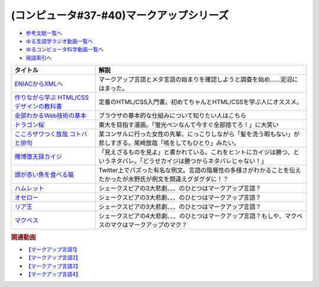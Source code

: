 .. _マークアップシリーズ参考文献:

.. :ref:`参考文献:マークアップシリーズ <マークアップシリーズ参考文献>`

(コンピュータ#37-#40)マークアップシリーズ
===================================================================================================

* `参考文献一覧へ </reference/>`_ 
* `ゆる言語学ラジオ動画一覧へ </videos/yurugengo_radio_list.html>`_ 
* `ゆるコンピュータ科学動画一覧へ </videos/yurucomputer_radio_list.html>`_ 
* `用語索引へ </genindex.html>`_ 

.. raw:: html

  <!--ENIACからXMLへ--><a href="https://www.amazon.co.jp/ENIAC%E3%81%8B%E3%82%89XML%E3%81%B8-%E5%85%83XML%E3%83%A6%E3%83%BC%E3%82%B6%E3%83%BC%E3%82%B0%E3%83%AB%E3%83%BC%E3%83%97%E4%BC%9A%E9%95%B7%E3%81%8C%E8%AA%9E%E3%82%8B%E3%83%9E%E3%83%BC%E3%82%AF%E3%82%A2%E3%83%83%E3%83%97%E8%A8%80%E8%AA%9E%E3%81%A8%E3%83%A1%E3%82%BF%E8%A8%80%E8%AA%9E%E3%81%AE%E6%AD%B4%E5%8F%B2-%E5%B7%9D%E4%BF%A3-%E6%99%B6-ebook/dp/B08MJ7L9D7?&linkCode=li1&tag=takaoutputblo-22&linkId=f428f9d89a3ec81b1c01a955e96830ae&language=ja_JP&ref_=as_li_ss_il" target="_blank"><img border="0" src="//ws-fe.amazon-adsystem.com/widgets/q?_encoding=UTF8&ASIN=B08MJ7L9D7&Format=_SL110_&ID=AsinImage&MarketPlace=JP&ServiceVersion=20070822&WS=1&tag=takaoutputblo-22&language=ja_JP" ></a><img src="https://ir-jp.amazon-adsystem.com/e/ir?t=takaoutputblo-22&language=ja_JP&l=li1&o=9&a=B08MJ7L9D7" width="1" height="1" border="0" alt="" style="border:none !important; margin:0px !important;" />
  <!--作りながら学ぶ HTML/CSSデザインの教科書--><a href="https://www.amazon.co.jp/%E4%BD%9C%E3%82%8A%E3%81%AA%E3%81%8C%E3%82%89%E5%AD%A6%E3%81%B6-HTML-CSS%E3%83%87%E3%82%B6%E3%82%A4%E3%83%B3%E3%81%AE%E6%95%99%E7%A7%91%E6%9B%B8-%E9%AB%98%E6%A9%8B-%E6%9C%8B%E4%BB%A3-ebook/dp/B00IP549C2?__mk_ja_JP=%E3%82%AB%E3%82%BF%E3%82%AB%E3%83%8A&crid=3LXOCKAGQNV3K&keywords=%E4%BD%9C%E3%82%8A%E3%81%AA%E3%81%8C%E3%82%89%E5%AD%A6%E3%81%B6+HTML%2FCSS%E3%83%87%E3%82%B6%E3%82%A4%E3%83%B3%E3%81%AE%E6%95%99%E7%A7%91%E6%9B%B8&qid=1662858310&s=digital-text&sprefix=%E4%BD%9C%E3%82%8A%E3%81%AA%E3%81%8C%E3%82%89%E5%AD%A6%E3%81%B6+html%2Fcss%E3%83%87%E3%82%B6%E3%82%A4%E3%83%B3%E3%81%AE%E6%95%99%E7%A7%91%E6%9B%B8%2Cdigital-text%2C142&sr=1-1&linkCode=li1&tag=takaoutputblo-22&linkId=fac0f1d7655f1bb2707d13567b077c29&language=ja_JP&ref_=as_li_ss_il" target="_blank"><img border="0" src="//ws-fe.amazon-adsystem.com/widgets/q?_encoding=UTF8&ASIN=B00IP549C2&Format=_SL110_&ID=AsinImage&MarketPlace=JP&ServiceVersion=20070822&WS=1&tag=takaoutputblo-22&language=ja_JP" ></a><img src="https://ir-jp.amazon-adsystem.com/e/ir?t=takaoutputblo-22&language=ja_JP&l=li1&o=9&a=B00IP549C2" width="1" height="1" border="0" alt="" style="border:none !important; margin:0px !important;" />
  <!--全部わかるWeb技術の基本--><a href="https://www.amazon.co.jp/%E3%82%A4%E3%83%A9%E3%82%B9%E3%83%88%E5%9B%B3%E8%A7%A3%E5%BC%8F-%E3%81%93%E3%81%AE%E4%B8%80%E5%86%8A%E3%81%A7%E5%85%A8%E9%83%A8%E3%82%8F%E3%81%8B%E3%82%8BWeb%E6%8A%80%E8%A1%93%E3%81%AE%E5%9F%BA%E6%9C%AC-%E5%B0%8F%E6%9E%97-%E6%81%AD%E5%B9%B3-ebook/dp/B06XNMMC9S?__mk_ja_JP=%E3%82%AB%E3%82%BF%E3%82%AB%E3%83%8A&crid=2BWI936ZOBBTL&keywords=WEB+%E4%BB%95%E7%B5%84%E3%81%BF&qid=1662790262&sprefix=web+%E4%BB%95%E7%B5%84%E3%81%BF%2Caps%2C186&sr=8-2&linkCode=li1&tag=takaoutputblo-22&linkId=78724a9eeafd5b822fb3d97ad9d64da4&language=ja_JP&ref_=as_li_ss_il" target="_blank"><img border="0" src="//ws-fe.amazon-adsystem.com/widgets/q?_encoding=UTF8&ASIN=B06XNMMC9S&Format=_SL110_&ID=AsinImage&MarketPlace=JP&ServiceVersion=20070822&WS=1&tag=takaoutputblo-22&language=ja_JP" ></a><img src="https://ir-jp.amazon-adsystem.com/e/ir?t=takaoutputblo-22&language=ja_JP&l=li1&o=9&a=B06XNMMC9S" width="1" height="1" border="0" alt="" style="border:none !important; margin:0px !important;" />
  <!--ドラゴン桜--><a href="https://www.amazon.co.jp/%E3%83%89%E3%83%A9%E3%82%B4%E3%83%B3%E6%A1%9C-%E5%85%A821%E5%B7%BB%E5%AE%8C%E7%B5%90%E3%82%BB%E3%83%83%E3%83%88-%E3%83%A2%E3%83%BC%E3%83%8B%E3%83%B3%E3%82%B0KC-%E4%B8%89%E7%94%B0%E7%B4%80%E6%88%BF/dp/B002DEKF88?__mk_ja_JP=%E3%82%AB%E3%82%BF%E3%82%AB%E3%83%8A&crid=3D5YVXDD4BKLR&keywords=%E3%83%89%E3%83%A9%E3%82%B4%E3%83%B3%E6%A1%9C&qid=1662037809&sprefix=%E3%83%89%E3%83%A9%E3%82%B4%E3%83%B3%E6%A1%9C%2Caps%2C294&sr=8-6&linkCode=li1&tag=takaoutputblo-22&linkId=eac2aaa1c8b42fb087e0266bc7e903c2&language=ja_JP&ref_=as_li_ss_il" target="_blank"><img border="0" src="//ws-fe.amazon-adsystem.com/widgets/q?_encoding=UTF8&ASIN=B002DEKF88&Format=_SL110_&ID=AsinImage&MarketPlace=JP&ServiceVersion=20070822&WS=1&tag=takaoutputblo-22&language=ja_JP" ></a><img src="https://ir-jp.amazon-adsystem.com/e/ir?t=takaoutputblo-22&language=ja_JP&l=li1&o=9&a=B002DEKF88" width="1" height="1" border="0" alt="" style="border:none !important; margin:0px !important;" />
  <!--こころザワつく放哉 コトバと俳句--><a href="https://www.amazon.co.jp/%E3%81%93%E3%81%93%E3%82%8D%E3%82%B6%E3%83%AF%E3%81%A4%E3%81%8F%E6%94%BE%E5%93%89-%E3%82%B3%E3%83%88%E3%83%90%E3%81%A8%E4%BF%B3%E5%8F%A5-%E5%B0%BE%E5%B4%8E-%E6%94%BE%E5%93%89/dp/4394903254?__mk_ja_JP=%E3%82%AB%E3%82%BF%E3%82%AB%E3%83%8A&crid=2CV7FRKJJB687&keywords=%E5%B0%BE%E5%B4%8E%E6%94%BE%E5%93%89+%E5%92%B3%E3%82%92%E3%81%97%E3%81%A6%E3%82%82%E3%81%B2%E3%81%A8%E3%82%8A&qid=1662858647&sprefix=%E5%B0%BE%E5%B4%8E%E6%94%BE%E5%93%89+%E5%92%B3%E3%82%92%E3%81%97%E3%81%A6%E3%82%82%E3%81%B2%E3%81%A8%E3%82%8A%2Caps%2C165&sr=8-1&linkCode=li1&tag=takaoutputblo-22&linkId=eb80ecdceb9b5ca37210520797912136&language=ja_JP&ref_=as_li_ss_il" target="_blank"><img border="0" src="//ws-fe.amazon-adsystem.com/widgets/q?_encoding=UTF8&ASIN=4394903254&Format=_SL110_&ID=AsinImage&MarketPlace=JP&ServiceVersion=20070822&WS=1&tag=takaoutputblo-22&language=ja_JP" ></a><img src="https://ir-jp.amazon-adsystem.com/e/ir?t=takaoutputblo-22&language=ja_JP&l=li1&o=9&a=4394903254" width="1" height="1" border="0" alt="" style="border:none !important; margin:0px !important;" />
  <!--賭博堕天録カイジ--><a href="https://www.amazon.co.jp/%E8%B3%AD%E5%8D%9A%E5%A0%95%E5%A4%A9%E9%8C%B2%E3%82%AB%E3%82%A4%E3%82%B8-%E5%9C%B0%E9%9B%B7%E3%82%B2%E3%83%BC%E3%83%A0%E3%80%8C17%E6%AD%A9%E3%80%8D1%E8%A6%9A%E9%86%92%E8%A8%8E%E4%BC%90%E7%B7%A8-%E3%82%A2%E3%83%B3%E3%82%B3%E3%83%BC%E3%83%AB%E5%88%8A%E8%A1%8C-%E8%AC%9B%E8%AB%87%E7%A4%BE%E3%83%97%E3%83%A9%E3%83%81%E3%83%8A%E3%82%B3%E3%83%9F%E3%83%83%E3%82%AF%E3%82%B9-%E7%A6%8F%E6%9C%AC/dp/4063749851?&linkCode=li1&tag=takaoutputblo-22&linkId=70823041d74db1d9b0b1a016e21953c0&language=ja_JP&ref_=as_li_ss_il" target="_blank"><img border="0" src="//ws-fe.amazon-adsystem.com/widgets/q?_encoding=UTF8&ASIN=4063749851&Format=_SL110_&ID=AsinImage&MarketPlace=JP&ServiceVersion=20070822&WS=1&tag=takaoutputblo-22&language=ja_JP" ></a><img src="https://ir-jp.amazon-adsystem.com/e/ir?t=takaoutputblo-22&language=ja_JP&l=li1&o=9&a=4063749851" width="1" height="1" border="0" alt="" style="border:none !important; margin:0px !important;" />
  <!--頭が赤い魚を食べる猫--><a href="https://twitter.com/nakamurakihiro/status/1230798247989366784" target="_blank"><img border="0" src="https://pbs.twimg.com/media/ERSr9r9UUAEgE0R?format=jpg&name=medium" width="100"></a>
  <!--ハムレット--><a href="https://www.amazon.co.jp/%E3%83%8F%E3%83%A0%E3%83%AC%E3%83%83%E3%83%88%EF%BC%88%E6%96%B0%E6%BD%AE%E6%96%87%E5%BA%AB%EF%BC%89-%E3%82%A6%E3%82%A3%E3%83%AA%E3%82%A2%E3%83%A0%E3%83%BB%E3%82%B7%E3%82%A7%E3%82%A4%E3%82%AF%E3%82%B9%E3%83%94%E3%82%A2-ebook/dp/B01AL4HQA6?__mk_ja_JP=%E3%82%AB%E3%82%BF%E3%82%AB%E3%83%8A&crid=15Y8Q2IDSVKQI&keywords=%E3%83%8F%E3%83%A0%E3%83%AC%E3%83%83%E3%83%88&qid=1664672767&qu=eyJxc2MiOiI0LjY5IiwicXNhIjoiNC4yNCIsInFzcCI6IjMuNzgifQ%3D%3D&sprefix=%E3%83%8F%E3%83%A0%E3%83%AC%E3%83%83%E3%83%88%2Caps%2C155&sr=8-4&linkCode=li1&tag=takaoutputblo-22&linkId=3551fabf8db803d83676966791ccd8b6&language=ja_JP&ref_=as_li_ss_il" target="_blank"><img border="0" src="//ws-fe.amazon-adsystem.com/widgets/q?_encoding=UTF8&ASIN=B01AL4HQA6&Format=_SL110_&ID=AsinImage&MarketPlace=JP&ServiceVersion=20070822&WS=1&tag=takaoutputblo-22&language=ja_JP" ></a><img src="https://ir-jp.amazon-adsystem.com/e/ir?t=takaoutputblo-22&language=ja_JP&l=li1&o=9&a=B01AL4HQA6" width="1" height="1" border="0" alt="" style="border:none !important; margin:0px !important;" />
  <!--オセロー--><a href="https://www.amazon.co.jp/%E3%82%AA%E3%82%BB%E3%83%AD%E3%83%BC-%E6%96%B0%E6%BD%AE%E6%96%87%E5%BA%AB-%E3%82%B7%E3%82%A7%E3%82%A4%E3%82%AF%E3%82%B9%E3%83%94%E3%82%A2/dp/4102020020?__mk_ja_JP=%E3%82%AB%E3%82%BF%E3%82%AB%E3%83%8A&crid=2FZD33CS79GIA&keywords=%E3%82%B7%E3%82%A7%E3%82%A4%E3%82%AF%E3%82%B9%E3%83%94%E3%82%A2+%E3%82%AA%E3%82%BB%E3%83%AD&qid=1662989951&sprefix=%E3%82%B7%E3%82%A7%E3%82%A4%E3%82%AF%E3%82%B9%E3%83%94%E3%82%A2+%E3%82%AA%E3%82%BB%E3%83%AD%2Caps%2C207&sr=8-1&linkCode=li1&tag=takaoutputblo-22&linkId=bdf90f758841c539b221b1b138886b67&language=ja_JP&ref_=as_li_ss_il" target="_blank"><img border="0" src="//ws-fe.amazon-adsystem.com/widgets/q?_encoding=UTF8&ASIN=4102020020&Format=_SL110_&ID=AsinImage&MarketPlace=JP&ServiceVersion=20070822&WS=1&tag=takaoutputblo-22&language=ja_JP" ></a><img src="https://ir-jp.amazon-adsystem.com/e/ir?t=takaoutputblo-22&language=ja_JP&l=li1&o=9&a=4102020020" width="1" height="1" border="0" alt="" style="border:none !important; margin:0px !important;" />
  <!--リア王--><a href="https://www.amazon.co.jp/%E3%83%AA%E3%82%A2%E7%8E%8B-%E6%96%B0%E6%BD%AE%E6%96%87%E5%BA%AB-%E3%82%A6%E3%82%A3%E3%83%AA%E3%82%A2%E3%83%A0-%E3%82%B7%E3%82%A7%E3%82%A4%E3%82%AF%E3%82%B9%E3%83%94%E3%82%A2/dp/4102020055?keywords=%E3%82%B7%E3%82%A7%E3%82%A4%E3%82%AF%E3%82%B9%E3%83%94%E3%82%A2+%E3%83%AA%E3%82%A2%E7%8E%8B&qid=1662989933&sprefix=%E3%82%B7%E3%82%A7%E3%82%A4%E3%82%AF%E3%82%B9%E3%83%94%E3%82%A2%E3%80%80%2Caps%2C240&sr=8-1&linkCode=li1&tag=takaoutputblo-22&linkId=487eed1dc33b3855b38a8c27323f76b9&language=ja_JP&ref_=as_li_ss_il" target="_blank"><img border="0" src="//ws-fe.amazon-adsystem.com/widgets/q?_encoding=UTF8&ASIN=4102020055&Format=_SL110_&ID=AsinImage&MarketPlace=JP&ServiceVersion=20070822&WS=1&tag=takaoutputblo-22&language=ja_JP" ></a><img src="https://ir-jp.amazon-adsystem.com/e/ir?t=takaoutputblo-22&language=ja_JP&l=li1&o=9&a=4102020055" width="1" height="1" border="0" alt="" style="border:none !important; margin:0px !important;" />
  <!--マクベス--><a href="https://www.amazon.co.jp/%E3%83%9E%E3%82%AF%E3%83%99%E3%82%B9%EF%BC%88%E6%96%B0%E6%BD%AE%E6%96%87%E5%BA%AB%EF%BC%89-%E3%82%A6%E3%82%A3%E3%83%AA%E3%82%A2%E3%83%A0%E3%83%BB%E3%82%B7%E3%82%A7%E3%82%A4%E3%82%AF%E3%82%B9%E3%83%94%E3%82%A2-ebook/dp/B01AL4HQDS?__mk_ja_JP=%E3%82%AB%E3%82%BF%E3%82%AB%E3%83%8A&crid=1808PAI4FXT9H&keywords=%E3%82%B7%E3%82%A7%E3%82%A4%E3%82%AF%E3%82%B9%E3%83%94%E3%82%A2+%E3%83%9E%E3%82%AF%E3%83%99%E3%82%B9&qid=1662989966&sprefix=%E3%82%B7%E3%82%A7%E3%82%A4%E3%82%AF%E3%82%B9%E3%83%94%E3%82%A2+%E3%83%9E%E3%82%AF%E3%83%99%E3%82%B9%2Caps%2C162&sr=8-1&linkCode=li1&tag=takaoutputblo-22&linkId=58f99141e41b9fd1c2307e2fe54147d0&language=ja_JP&ref_=as_li_ss_il" target="_blank"><img border="0" src="//ws-fe.amazon-adsystem.com/widgets/q?_encoding=UTF8&ASIN=B01AL4HQDS&Format=_SL110_&ID=AsinImage&MarketPlace=JP&ServiceVersion=20070822&WS=1&tag=takaoutputblo-22&language=ja_JP" ></a><img src="https://ir-jp.amazon-adsystem.com/e/ir?t=takaoutputblo-22&language=ja_JP&l=li1&o=9&a=B01AL4HQDS" width="1" height="1" border="0" alt="" style="border:none !important; margin:0px !important;" />
  
+--------------------------------------------+--------------------------------------------------------------------------------------------------------------------------------+
|                  タイトル                  |                                                              解説                                                              |
+============================================+================================================================================================================================+
| `ENIACからXMLへ`_                          | マークアップ言語とメタ言語の始まりを確認しようと調査を始め……泥沼にはまった。                                                   |
+--------------------------------------------+--------------------------------------------------------------------------------------------------------------------------------+
| `作りながら学ぶ HTML/CSSデザインの教科書`_ | 定番のHTML/CSS入門書。初めてちゃんとHTML/CSSを学ぶ人にオススメ。                                                               |
+--------------------------------------------+--------------------------------------------------------------------------------------------------------------------------------+
| `全部わかるWeb技術の基本`_                 | ブラウザの基本的な仕組みについて知りたい人はこちら                                                                             |
+--------------------------------------------+--------------------------------------------------------------------------------------------------------------------------------+
| `ドラゴン桜`_                              | 東大を目指す漫画。「蛍光ペンなんて今すぐ全部捨てろ！」に大笑い                                                                 |
+--------------------------------------------+--------------------------------------------------------------------------------------------------------------------------------+
| `こころザワつく放哉 コトバと俳句`_         | 某コンサルに行った女性の先輩、にっこりしながら「髪を洗う暇もない」が悲しすぎる。尾崎放哉「咳をしてもひとり」みたい。           |
+--------------------------------------------+--------------------------------------------------------------------------------------------------------------------------------+
| `賭博堕天録カイジ`_                        | 「見えざるものを見よ」と書かれている。これをヒントにカイジは勝つ、というネタバレ。「どうせカイジは勝つからネタバレじゃない！」 |
+--------------------------------------------+--------------------------------------------------------------------------------------------------------------------------------+
| `頭が赤い魚を食べる猫`_                    | Twitter上でバズった有名な例文。言語の階層性の多様さがわかることを伝えたかったが水野氏が例文を間違えグダグダに！？              |
+--------------------------------------------+--------------------------------------------------------------------------------------------------------------------------------+
| `ハムレット`_                              | シェークスピアの3大悲劇、、、のひとつはマークアップ言語？                                                                      |
+--------------------------------------------+--------------------------------------------------------------------------------------------------------------------------------+
| `オセロー`_                                | シェークスピアの3大悲劇、、、のひとつはマークアップ言語？                                                                      |
+--------------------------------------------+--------------------------------------------------------------------------------------------------------------------------------+
| `リア王`_                                  | シェークスピアの3大悲劇、、、のひとつはマークアップ言語？                                                                      |
+--------------------------------------------+--------------------------------------------------------------------------------------------------------------------------------+
| `マクベス`_                                | シェークスピアの4大悲劇、、、のひとつはマークアップ言語？もしや、マクベスのマクはマークアップのマク？                          |
+--------------------------------------------+--------------------------------------------------------------------------------------------------------------------------------+
.. _ハムレット: https://amzn.to/3y4eS7d
.. _マクベス: https://amzn.to/3UTe4vM
.. _オセロー: https://amzn.to/3E4Gnl8
.. _リア王: https://amzn.to/3E9Th11
.. _頭が赤い魚を食べる猫: https://twitter.com/nakamurakihiro/status/1230798247989366784
.. _賭博堕天録カイジ: https://amzn.to/3qz2qrW
.. _こころザワつく放哉 コトバと俳句: https://amzn.to/3d4DHJ7
.. _ドラゴン桜: https://amzn.to/3B6FBRp
.. _作りながら学ぶ HTML/CSSデザインの教科書: https://amzn.to/3eIcBYQ
.. _ENIACからXMLへ: https://amzn.to/3RSLetb
.. _全部わかるWeb技術の基本: https://amzn.to/3B3Zzfz

.. rubric:: 関連動画
* `【マークアップ言語1】`_
* `【マークアップ言語2】`_
* `【マークアップ言語3】`_
* `【マークアップ言語4】`_

.. _【マークアップ言語1】: https://youtu.be/yQU_GBvgGQU
.. _【マークアップ言語2】: https://youtu.be/vWx8pFWvhik
.. _【マークアップ言語3】: https://youtu.be/r1dxBMZJqN8
.. _【マークアップ言語4】: https://youtu.be/oED9qE-dgmk

